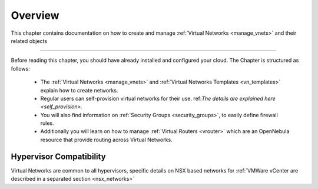 ================================================================================
Overview
================================================================================

This chapter contains documentation on how to create and manage :ref:`Virtual Networks <manage_vnets>` and their related objects

================================================================================

Before reading this chapter, you should have already installed and configured your cloud. The Chapter is structured as follows:

  - The :ref:`Virtual Networks <manage_vnets>` and :ref:`Virtual Networks Templates <vn_templates>` explain how to create networks.
  - Regular users can self-provision virtual networks for their use. ref:`The details are explained here <self_provision>`.
  - You will also find information on :ref:`Security Groups <security_groups>`, to easily define firewall rules.
  - Additionally you will learn on how to manage :ref:`Virtual Routers <vrouter>` which are an OpenNebula resource that provide routing across Virtual Networks.

Hypervisor Compatibility
================================================================================

Virtual Networks are common to all hypervisors, specific details on NSX based networks for :ref:`VMWare vCenter are described in a separated section <nsx_networks>`
